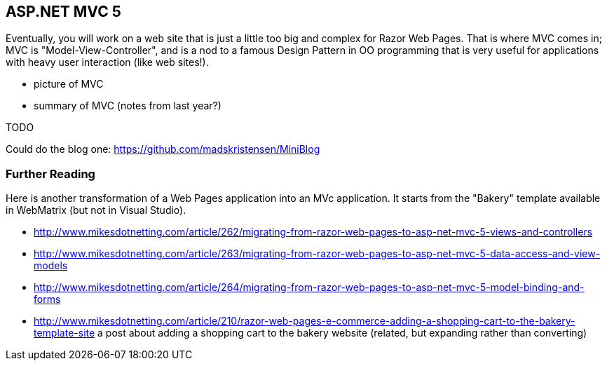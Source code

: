 == ASP.NET MVC 5

Eventually, you will work on a web site that is just a little too big and complex for Razor Web Pages. That is where MVC comes in; MVC is "Model-View-Controller", and is a nod to a famous Design Pattern in OO programming that is very useful for applications with heavy user interaction (like web sites!).

- picture of MVC

- summary of MVC (notes from last year?)

TODO

Could do the blog one:
https://github.com/madskristensen/MiniBlog

=== Further Reading

Here is another transformation of a Web Pages application into an MVc application. It starts from the "Bakery" template available in WebMatrix (but not in Visual Studio).

- http://www.mikesdotnetting.com/article/262/migrating-from-razor-web-pages-to-asp-net-mvc-5-views-and-controllers
- http://www.mikesdotnetting.com/article/263/migrating-from-razor-web-pages-to-asp-net-mvc-5-data-access-and-view-models
- http://www.mikesdotnetting.com/article/264/migrating-from-razor-web-pages-to-asp-net-mvc-5-model-binding-and-forms
- http://www.mikesdotnetting.com/article/210/razor-web-pages-e-commerce-adding-a-shopping-cart-to-the-bakery-template-site a post about adding a shopping cart to the bakery website (related, but expanding rather than converting)